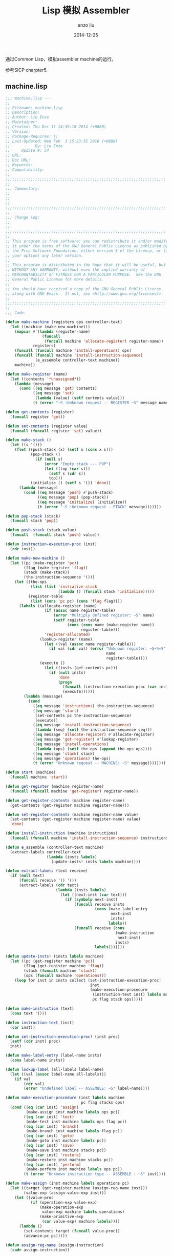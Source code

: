 #+TITLE: Lisp 模拟 Assembler
#+AUTHOR: enzo liu
#+EMAIL:  liuenze6516@gmail.com
#+DATE: 2014-12-25
#+OPTIONS:   H:3 toc:nil num:nil \n:nil @:t ::t |:t ^:t -:t f:t *:t <:t
#+OPTIONS:   TeX:t LaTeX:t skip:nil d:nil todo:t pri:nil tags:not-in-toc
#+EXPORT_SELECT_TAGS: export
#+EXPORT_EXCLUDE_TAGS: noexport
#+TAGS: common-lisp,sicp,exercise

通过Common Lisp，模拟assembler machine的运行。

参考SICP charpter5.

** machine.lisp

#+BEGIN_SRC lisp
    ;;; machine.lisp ---
    ;;
    ;; Filename: machine.lisp
    ;; Description:
    ;; Author: Liu Enze
    ;; Maintainer:
    ;; Created: Thu Dec 11 14:39:16 2014 (+0800)
    ;; Version:
    ;; Package-Requires: ()
    ;; Last-Updated: Wed Feb  3 15:23:35 2016 (+0800)
    ;;           By: Liu Enze
    ;;     Update #: 54
    ;; URL:
    ;; Doc URL:
    ;; Keywords:
    ;; Compatibility:
    ;;
    ;;;;;;;;;;;;;;;;;;;;;;;;;;;;;;;;;;;;;;;;;;;;;;;;;;;;;;;;;;;;;;;;;;;;;;
    ;;
    ;;; Commentary:
    ;;
    ;;
    ;;
    ;;;;;;;;;;;;;;;;;;;;;;;;;;;;;;;;;;;;;;;;;;;;;;;;;;;;;;;;;;;;;;;;;;;;;;
    ;;
    ;;; Change Log:
    ;;
    ;;
    ;;;;;;;;;;;;;;;;;;;;;;;;;;;;;;;;;;;;;;;;;;;;;;;;;;;;;;;;;;;;;;;;;;;;;;
    ;;
    ;; This program is free software: you can redistribute it and/or modify
    ;; it under the terms of the GNU General Public License as published by
    ;; the Free Software Foundation, either version 3 of the License, or (at
    ;; your option) any later version.
    ;;
    ;; This program is distributed in the hope that it will be useful, but
    ;; WITHOUT ANY WARRANTY; without even the implied warranty of
    ;; MERCHANTABILITY or FITNESS FOR A PARTICULAR PURPOSE.  See the GNU
    ;; General Public License for more details.
    ;;
    ;; You should have received a copy of the GNU General Public License
    ;; along with GNU Emacs.  If not, see <http://www.gnu.org/licenses/>.
    ;;
    ;;;;;;;;;;;;;;;;;;;;;;;;;;;;;;;;;;;;;;;;;;;;;;;;;;;;;;;;;;;;;;;;;;;;;;
    ;;
    ;;; Code:

    (defun make-machine (registers ops controller-text)
      (let ((machine (make-new-machine)))
        (mapcar #'(lambda (register-name)
                    (funcall
                     (funcall machine 'allocate-register) register-name))
                registers)
        (funcall (funcall machine 'install-operations) ops)
        (funcall (funcall machine 'install-instruction-sequence)
                 (e_assemble controller-text machine))
        machine))

    (defun make-register (name)
      (let ((contents '*unassigned*))
        (lambda (message)
          (cond ((eq message 'get) contents)
                ((eq message 'set)
                 (lambda (value) (setf contents value)))
                (t (error "~S :Unknown request -- REGISTER ~S" message name))))))

    (defun get-contents (register)
      (funcall register 'get))

    (defun set-contents (register value)
      (funcall (funcall register 'set) value))

    (defun make-stack ()
      (let ((s '()))
        (flet ((push-stack (x) (setf s (cons x s)))
               (pop-stack ()
                 (if (null s)
                     (error "Empty stack --- POP")
                     (let ((top (car s)))
                       (setf s (cdr s))
                       top)))
               (initialize () (setf s '()) 'done))
          (lambda (message)
            (cond ((eq message 'push) #'push-stack)
                  ((eq message 'pop) (pop-stack))
                  ((eq message 'initialize) (initialize))
                  (t (error "~S :Unknown request --STACK" message)))))))

    (defun pop-stack (stack)
      (funcall stack 'pop))

    (defun push-stack (stack value)
      (funcall  (funcall stack 'push) value))

    (defun instruction-execution-proc (inst)
      (cdr inst))

    (defun make-new-machine ()
      (let ((pc (make-register 'pc))
            (flag (make-register 'flag))
            (stack (make-stack))
            (the-instruction-sequence '()))
        (let ((the-ops
               (list (list 'initialize-stack
                           (lambda () (funcall stack 'initialize)))))
              (register-table
               (list (cons 'pc pc) (cons 'flag flag))))
          (labels ((allocate-register (name)
                     (if (assoc name register-table)
                         (error "Multiply defined register: ~S" name)
                         (setf register-table
                               (cons (cons name (make-register name))
                                     register-table)))
                     'register-allocated)
                   (lookup-register (name)
                     (let ((val (assoc name register-table)))
                       (if val (cdr val) (error "Unknown register: ~S~%~S"
                                                name
                                                register-table))))
                   (execute ()
                     (let ((insts (get-contents pc)))
                       (if (null insts)
                           'done
                           (progn
                             (funcall (instruction-execution-proc (car insts)))
                             (execute))))))
            (lambda (message)
              (cond
                ((eq message 'instructions) the-instruction-sequence)
                ((eq message 'start)
                 (set-contents pc the-instruction-sequence)
                 (execute))
                ((eq message 'install-instruction-sequence)
                 (lambda (seq) (setf the-instruction-sequence seq)))
                ((eq message 'allocate-register) #'allocate-register)
                ((eq message 'get-register) #'lookup-register)
                ((eq message 'install-operations)
                 (lambda (ops) (setf the-ops (append the-ops ops))))
                ((eq message 'stack) stack)
                ((eq message 'operations) the-ops)
                (t (error "Unknown request -- MACHINE: ~S" message))))))))

    (defun start (machine)
      (funcall machine 'start))

    (defun get-register (machine register-name)
      (funcall (funcall machine 'get-register) register-name))

    (defun get-register-contents (machine register-name)
      (get-contents (get-register machine register-name)))

    (defun set-register-contents (machine register-name value)
      (set-contents (get-register machine register-name) value)
      'done)

    (defun install-instruction (machine instructions)
      (funcall (funcall machine 'install-instruction-sequence) instructions))

    (defun e_assemble (controller-text machine)
      (extract-labels controller-text
                      (lambda (insts labels)
                        (update-insts! insts labels machine))))

    (defun extract-labels (text receive)
      (if (null text)
          (funcall receive '() '())
          (extract-labels (cdr text)
                          (lambda (insts labels)
                            (let ((next-inst (car text)))
                              (if (symbolp next-inst)
                                  (funcall receive insts
                                           (cons (make-label-entry
                                                  next-inst
                                                  insts)
                                                 labels))
                                  (funcall receive (cons
                                                    (make-instruction
                                                     next-inst)
                                                    insts)
                                           labels)))))))

    (defun update-insts! (insts labels machine)
      (let ((pc (get-register machine 'pc))
            (flag (get-register machine 'flag))
            (stack (funcall machine 'stack))
            (ops (funcall machine 'operations)))
        (loop for inst in insts collect (set-instruction-execution-proc!
                                         inst
                                         (make-execution-procedure
                                          (instruction-text inst) labels machine
                                          pc flag stack ops)))))

    (defun make-instruction (text)
      (cons text '()))

    (defun instruction-text (inst)
      (car inst))

    (defun set-instruction-execution-proc! (inst proc)
      (setf (cdr inst) proc)
      inst)

    (defun make-label-entry (label-name insts)
      (cons label-name insts))

    (defun lookup-label (all-labels label-name)
      (let ((val (assoc label-name all-labels)))
        (if val
            (cdr val)
            (error "Undefined label -- ASSEMBLE: ~S" label-name))))

    (defun make-execution-procedure (inst labels machine
                                     pc flag stacks ops)
      (cond ((eq (car inst) 'assign)
             (make-assign inst machine labels ops pc))
            ((eq (car inst) 'test)
             (make-test inst machine labels ops flag pc))
            ((eq (car inst) 'branch)
             (make-branch inst machine labels flag pc))
            ((eq (car inst) 'goto)
             (make-goto inst machine labels pc))
            ((eq (car inst) 'save)
             (make-save inst machine stacks pc))
            ((eq (car inst) 'restore)
             (make-restore inst machine stacks pc))
            ((eq (car inst) 'perform)
             (make-perform inst machine labels ops pc))
            (t (error "Unknown instruction type -- ASSEMBLE : ~S" inst))))

    (defun make-assign (inst machine labels operations pc)
      (let ((target (get-register machine (assign-reg-name inst)))
            (value-exp (assign-value-exp inst)))
        (let ((value-proc
               (if (operation-exp value-exp)
                   (make-operation-exp
                    value-exp machine labels operations)
                   (make-primitive-exp
                    (car value-exp) machine labels))))
          (lambda ()
            (set-contents target (funcall value-proc))
            (advance-pc pc)))))

    (defun assign-reg-name (assign-instruction)
      (cadr assign-instruction))

    (defun assign-value-exp (assign-instruction)
      (cddr assign-instruction))

    (defun advance-pc (pc)
      (set-contents pc (cdr (get-contents pc))))

    (defun make-test (inst machine labels operations flag pc)
      (let ((condition (test-condition inst)))
        (if (operation-exp condition)
            (let ((condition-proc
                   (make-operation-exp
                    condition machine labels operations)))
              (lambda ()
                (set-contents flag (funcall condition-proc))
                (advance-pc pc)))
            (error "Bad Test instruction -- ASSEMBLE: ~S" inst))))

    (defun test-condition (test-instruction)
      (cdr test-instruction))

    (defun make-branch (inst machine labels flag pc)
      (let ((dest (branch-dest inst)))
        (if (label-exp dest)
            (let ((insts (lookup-label labels (label-exp-label dest))))
              (lambda ()
                (if (get-contents flag)
                    (set-contents pc insts)
                    (advance-pc pc))))
            (error "Bad Branch instruction --ASSEMBLE: ~S" inst))))

    (defun branch-dest (branch-instruction)
      (cadr branch-instruction))

    (defun make-goto (inst machine labels pc)
      (let ((dest (goto-dest inst)))
        (cond ((label-exp dest)
               (let ((insts (lookup-label labels
                                          (label-exp-label dest))))
                 (lambda ()
                   (set-contents pc insts))))
              ((register-exp dest)
               (let ((reg
                      (get-register machine (register-exp-reg dest))))
                 (lambda () (set-contents pc (get-contents reg)))))
              (t (error "BAD GOTO instruction -- ASSEMBLE : ~S" inst)))))

    (defun goto-dest (goto-instruction)
      (cadr goto-instruction))

    (defun make-save (inst machine stack pc)
      (let ((reg (get-register machine
                               (stack-inst-reg-name inst))))
        (lambda ()
          (push-stack stack (get-contents reg))
          (advance-pc pc))))

    (defun make-restore (inst machine stack pc)
      (let ((reg (get-register machine
                               (stack-inst-reg-name inst))))
        (lambda ()
          (set-contents reg (pop-stack stack))
          (advance-pc pc))))

    (defun stack-inst-reg-name (stack-instruction)
      (cadr stack-instruction))

    (defun make-perform (inst machine labels operations pc)
      (let ((action (perform-action inst)))
        (if (operation-exp action)
            (let ((action-proc (make-operation-exp
                                action machine labels operations)))
              (lambda ()
                (funcall action-proc)
                (advance-pc pc))
              )
            (error "Bad PERFORM instruction -- ASSEMBLE: ~S" inst))))

    (defun perform-action (inst) (cdr inst))

    (defun make-primitive-exp (exp machine labels)
      (cond ((constant-exp exp)
             (let ((c (constant-exp-value exp)))
               (lambda () c)))
            ((label-exp exp)
             (let ((insts (lookup-label labels
                                        (label-exp-label exp))))
               (lambda () insts)))
            ((register-exp exp)
             (let ((r (get-register machine (register-exp-reg exp))))
               (lambda () (get-contents r))))
            (t (error "Unknown expression type -- ASSEMBLE: ~S" exp))))

    (defun register-exp (exp) (tagged-list exp 'reg))

    (defun tagged-list (exp prefix)
      (eq (car exp) prefix))

    (defun register-exp-reg (exp) (cadr exp))

    (defun constant-exp (exp) (tagged-list exp 'const))

    (defun constant-exp-value (exp) (cadr exp))

    (defun label-exp (exp) (tagged-list exp 'label))

    (defun label-exp-label (exp) (cadr exp))

    (defun make-operation-exp (exp machine labels operations)
      (let ((op (lookup-prim (operation-exp-op exp) operations))
            (aprocs (mapcar (lambda (e) (make-primitive-exp e machine labels))
                            (operation-exp-operands exp))))
        (lambda () (apply op (mapcar (lambda (p) (funcall p)) aprocs)))))

    (defun operation-exp (exp)
      (and (consp exp) (tagged-list (car exp) 'op)))

    (defun operation-exp-op (operation-exp)
      (cadr (car operation-exp)))

    (defun operation-exp-operands (operation-exp)
      (cdr operation-exp))

    (defun lookup-prim (symbol operations)
      (let ((val (assoc symbol operations)))
        (if val
            (cadr val)
            (error "Unknown operation -- ASSEMBLE: ~S" symbol))))

    ;;;;;;;;;;;;;;;;;;;;;;;;;;;;;;;;;;;;;;;;;;;;;;;;;;;;;;;;;;;;;;;;;;;;;;
    ;;; machine.lisp ends here
#+END_SRC

** Usage

#+BEGIN_SRC lisp
    (load "./machine.lisp")

    (defun expt-machine ()
      (make-machine
       '(b n val continue)
       `((= ,#'=) (- ,#'-) (* ,#'*))
       '(controller
         (assign continue (label done))
         expt-loop
         (test (op =) (reg n) (const 0))
         (branch (label answer))
         (save continue)
         (assign continue (label after-expt-n-1))
         (save n)
         (assign n (op -) (reg n) (const 1))
         (goto (label expt-loop))
         after-expt-n-1
         (restore n)
         (restore continue)
         (assign val (op *) (reg val) (reg b))
         (goto (reg continue))
         answer
         (assign val (const 1))
         (goto (reg continue))
         done)))

    (defparameter *m* (expt-machine))

    (set-register-contents *m* 'b 2)
    ;;DONE
    (set-register-contents *m* 'n 2)
    ;;DONE
    (start *m*)
    ;;DONE
    (get-register-contents *m* 'val)
    ;;4
#+END_SRC
